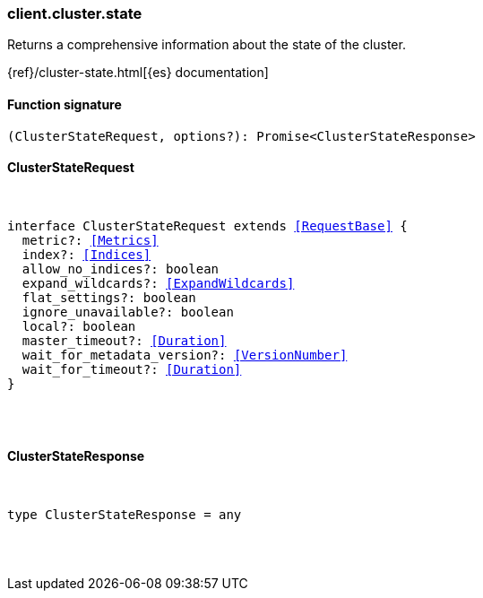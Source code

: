 [[reference-cluster-state]]

////////
===========================================================================================================================
||                                                                                                                       ||
||                                                                                                                       ||
||                                                                                                                       ||
||        ██████╗ ███████╗ █████╗ ██████╗ ███╗   ███╗███████╗                                                            ||
||        ██╔══██╗██╔════╝██╔══██╗██╔══██╗████╗ ████║██╔════╝                                                            ||
||        ██████╔╝█████╗  ███████║██║  ██║██╔████╔██║█████╗                                                              ||
||        ██╔══██╗██╔══╝  ██╔══██║██║  ██║██║╚██╔╝██║██╔══╝                                                              ||
||        ██║  ██║███████╗██║  ██║██████╔╝██║ ╚═╝ ██║███████╗                                                            ||
||        ╚═╝  ╚═╝╚══════╝╚═╝  ╚═╝╚═════╝ ╚═╝     ╚═╝╚══════╝                                                            ||
||                                                                                                                       ||
||                                                                                                                       ||
||    This file is autogenerated, DO NOT send pull requests that changes this file directly.                             ||
||    You should update the script that does the generation, which can be found in:                                      ||
||    https://github.com/elastic/elastic-client-generator-js                                                             ||
||                                                                                                                       ||
||    You can run the script with the following command:                                                                 ||
||       npm run elasticsearch -- --version <version>                                                                    ||
||                                                                                                                       ||
||                                                                                                                       ||
||                                                                                                                       ||
===========================================================================================================================
////////

[discrete]
[[client.cluster.state]]
=== client.cluster.state

Returns a comprehensive information about the state of the cluster.

{ref}/cluster-state.html[{es} documentation]

[discrete]
==== Function signature

[source,ts]
----
(ClusterStateRequest, options?): Promise<ClusterStateResponse>
----

[discrete]
==== ClusterStateRequest

[pass]
++++
<pre>
++++
interface ClusterStateRequest extends <<RequestBase>> {
  metric?: <<Metrics>>
  index?: <<Indices>>
  allow_no_indices?: boolean
  expand_wildcards?: <<ExpandWildcards>>
  flat_settings?: boolean
  ignore_unavailable?: boolean
  local?: boolean
  master_timeout?: <<Duration>>
  wait_for_metadata_version?: <<VersionNumber>>
  wait_for_timeout?: <<Duration>>
}

[pass]
++++
</pre>
++++
[discrete]
==== ClusterStateResponse

[pass]
++++
<pre>
++++
type ClusterStateResponse = any

[pass]
++++
</pre>
++++
